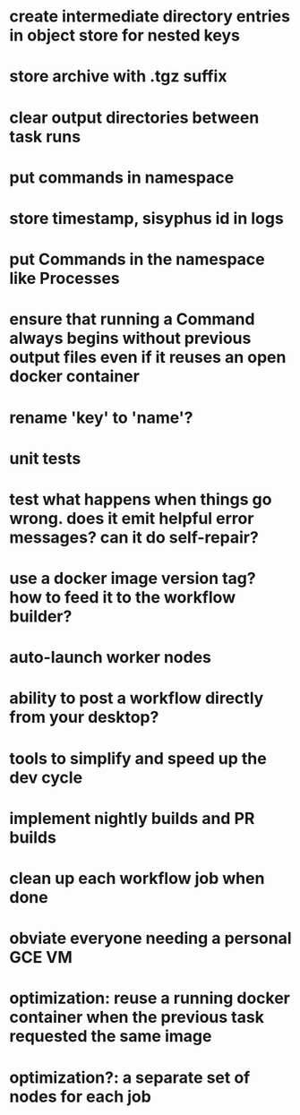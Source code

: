 * create intermediate directory entries in object store for nested keys
* store archive with .tgz suffix
* clear output directories between task runs
* put commands in namespace
* store timestamp, sisyphus id in logs
* put Commands in the namespace like Processes
* ensure that running a Command always begins without previous output files even if it reuses an open docker container
* rename 'key' to 'name'?
* unit tests
* test what happens when things go wrong. does it emit helpful error messages? can it do self-repair?
* use a docker image version tag? how to feed it to the workflow builder?
* auto-launch worker nodes
* ability to post a workflow directly from your desktop?
* tools to simplify and speed up the dev cycle
* implement nightly builds and PR builds
* clean up each workflow job when done
* obviate everyone needing a personal GCE VM
* optimization: reuse a running docker container when the previous task requested the same image
* optimization?: a separate set of nodes for each job
